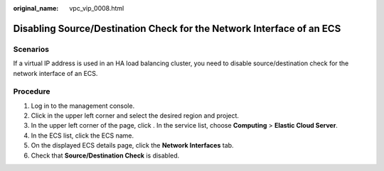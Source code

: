 :original_name: vpc_vip_0008.html

.. _vpc_vip_0008:

Disabling Source/Destination Check for the Network Interface of an ECS
======================================================================

Scenarios
---------

If a virtual IP address is used in an HA load balancing cluster, you need to disable source/destination check for the network interface of an ECS.

Procedure
---------

#. Log in to the management console.
#. Click |image1| in the upper left corner and select the desired region and project.
#. In the upper left corner of the page, click |image2|. In the service list, choose **Computing** > **Elastic Cloud Server**.
#. In the ECS list, click the ECS name.
#. On the displayed ECS details page, click the **Network Interfaces** tab.
#. Check that **Source/Destination Check** is disabled.

.. |image1| image:: /_static/images/en-us_image_0000001818982734.png
.. |image2| image:: /_static/images/en-us_image_0000001818983486.png
